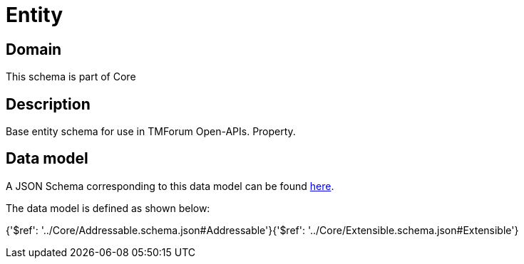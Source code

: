= Entity

[#domain]
== Domain

This schema is part of Core

[#description]
== Description

Base entity schema for use in TMForum Open-APIs. Property.


[#data_model]
== Data model

A JSON Schema corresponding to this data model can be found https://tmforum.org[here].

The data model is defined as shown below:


{&#x27;$ref&#x27;: &#x27;../Core/Addressable.schema.json#Addressable&#x27;}{&#x27;$ref&#x27;: &#x27;../Core/Extensible.schema.json#Extensible&#x27;}